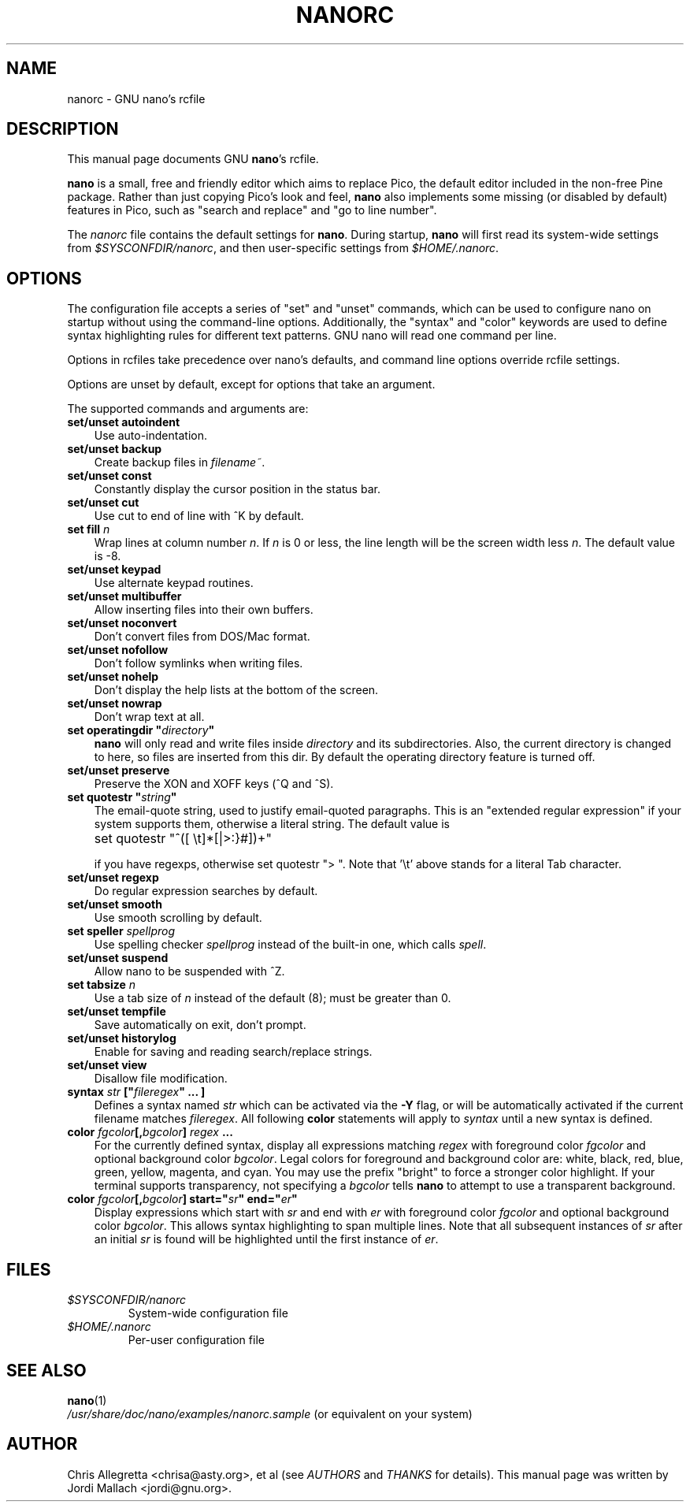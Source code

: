 .\" Hey, EMACS: -*- nroff -*-
.\" nanorc.5 is Copyright (C) 2003 Free Software Foundation, Inc.
.\"
.\" This is free documentation, see the latest version of the GNU General
.\" Public License for copying conditions. There is NO warranty.
.\"
.\" $Id$
.TH NANORC 5 "February 14, 2003"
.\" Please adjust this date whenever revising the manpage.
.\"
.SH NAME
nanorc \- GNU nano's rcfile
.SH DESCRIPTION
This manual page documents GNU \fBnano\fP's rcfile.
.PP
\fBnano\fP is a small, free and friendly editor which aims to replace
Pico, the default editor included in the non-free Pine package. Rather
than just copying Pico's look and feel, \fBnano\fP also implements some
missing (or disabled by default) features in Pico, such as "search and
replace" and "go to line number".
.PP
The \fInanorc\fP file contains the default settings for \fBnano\fP. 
During startup, \fBnano\fP will first read its system-wide settings from
.IR $SYSCONFDIR/nanorc ,
and then user-specific settings from
.IR $HOME/.nanorc .

.SH OPTIONS
The configuration file accepts a series of "set" and "unset" commands,
which can be used to configure nano on startup without using the
command-line options. Additionally, the "syntax" and "color" keywords
are used to define syntax highlighting rules for different text patterns.
GNU nano will read one command per line.

Options in rcfiles take precedence over nano's defaults, and command line
options override rcfile settings.

Options are unset by default, except for options that take an argument.

The supported commands and arguments are:

.TP 3
\fBset/unset autoindent\fP
Use auto-indentation.
.TP
\fBset/unset backup\fP
Create backup files in
.IR filename~ .
.TP
\fBset/unset const\fP
Constantly display the cursor position in the status bar.
.TP
\fBset/unset cut\fP
Use cut to end of line with ^K by default.
.TP
\fBset fill \fIn\fP\fP
Wrap lines at column number \fIn\fP.  If \fIn\fP is 0 or less, the line
length will be the screen width less \fIn\fP.  The default value is -8.
.TP
\fBset/unset keypad\fP
Use alternate keypad routines.
.TP
\fBset/unset multibuffer\fP
Allow inserting files into their own buffers.
.TP
\fBset/unset noconvert\fP
Don't convert files from DOS/Mac format.
.TP
\fBset/unset nofollow\fP
Don't follow symlinks when writing files.
.TP
\fBset/unset nohelp\fP
Don't display the help lists at the bottom of the screen.
.TP
\fBset/unset nowrap\fP
Don't wrap text at all.
.TP
\fBset operatingdir "\fIdirectory\fP"\fP
\fBnano\fP will only read and write files inside \fIdirectory\fP and its
subdirectories.  Also, the current directory is changed to here, so files
are inserted from this dir.  By default the operating directory feature is
turned off.
.TP
\fBset/unset preserve\fP
Preserve the XON and XOFF keys (^Q and ^S).
.TP
\fBset quotestr "\fIstring\fP"\fP
The email-quote string, used to justify email-quoted paragraphs.  This is
an "extended regular expression" if your system supports them, otherwise a
literal string.  The default value is

	set quotestr "^([\ \\t]*[|>:}#])+"

if you have regexps, otherwise set quotestr ">\ ".  Note that '\\t' 
above stands for a literal Tab character.
.TP
\fBset/unset regexp\fP
Do regular expression searches by default.
.TP
\fBset/unset smooth\fP
Use smooth scrolling by default.
.TP
\fBset speller \fIspellprog\fP\fP
Use spelling checker \fIspellprog\fP instead of the built-in one, which
calls \fIspell\fP.
.TP
\fBset/unset suspend\fP
Allow nano to be suspended with ^Z.
.TP
\fBset tabsize \fIn\fP\fP
Use a tab size of \fIn\fP instead of the default (8); must be greater 
than 0.
.TP
\fBset/unset tempfile\fP
Save automatically on exit, don't prompt.
.TP
\fBset/unset historylog\fP
Enable
.I~/.nano_history
for saving and reading search/replace strings.
.TP
\fBset/unset view\fP
Disallow file modification.
.TP
.B syntax "\fIstr\fP" ["\fIfileregex\fP" ... ]
Defines a syntax named \fIstr\fP which can be activated via the 
\fB-Y\fP flag, or will be automatically activated if the current 
filename matches \fIfileregex\fP.  All following \fBcolor\fP statements 
will apply to \fIsyntax\fP until a new syntax is defined.
.TP
.B color \fIfgcolor\fP[,\fIbgcolor\fP] "\fIregex\fP" ...
For the currently defined syntax, display all expressions matching 
\fIregex\fP with foreground color \fIfgcolor\fP and optional background 
color \fIbgcolor\fP. Legal colors for foreground and background color are: 
white, black, red, blue, green, yellow, magenta, and cyan.  You may use 
the prefix "bright" to force a stronger color highlight.  If your 
terminal supports transparency, not specifying a \fIbgcolor\fP tells 
\fBnano\fP to attempt to use a transparent background.
.TP
.B color \fIfgcolor\fP[,\fIbgcolor\fP] start="\fIsr\fP" end="\fIer\fP"
Display expressions which start with \fIsr\fP and end with \fIer\fP 
with foreground color \fIfgcolor\fP and optional 
background color \fIbgcolor\fP.  This allows syntax highlighting to span 
multiple lines.  Note that all subsequent instances of \fIsr\fP after 
an initial \fIsr\fP is found will be highlighted until the first 
instance of \fIer\fP.
\fI

.SH FILES
.TP
.I $SYSCONFDIR/nanorc
System-wide configuration file
.TP
.I $HOME/.nanorc
Per-user configuration file
.SH SEE ALSO
.PD 0
.TP
\fBnano\fP(1)
.PP
\fI/usr/share/doc/nano/examples/nanorc.sample\fP (or equivalent on your 
system)
.SH AUTHOR
Chris Allegretta <chrisa@asty.org>, et al (see
.I AUTHORS
and
.I THANKS
for details).
This manual page was written by Jordi Mallach <jordi@gnu.org>.
